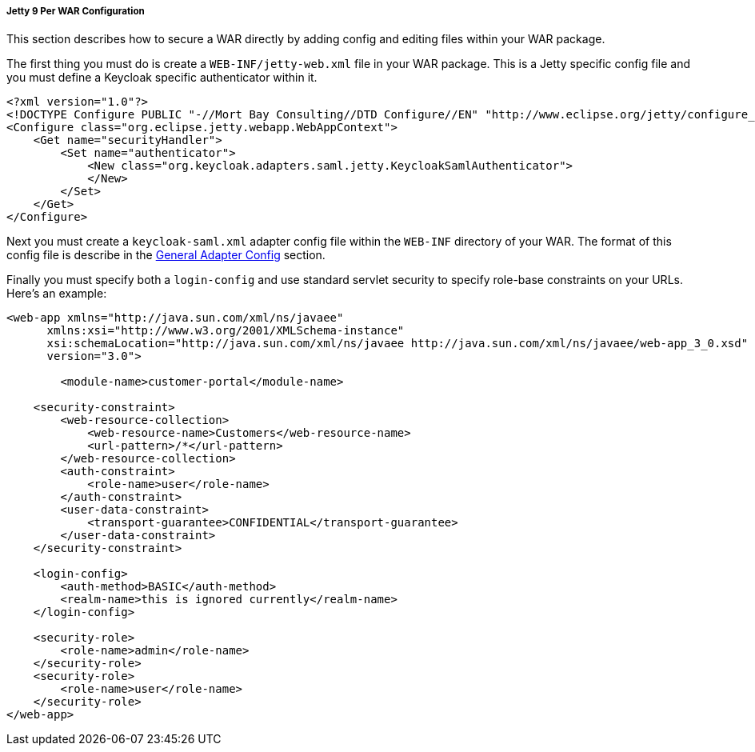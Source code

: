 
[[_saml-jetty9-per-war]]
===== Jetty 9 Per WAR Configuration

This section describes how to secure a WAR directly by adding config and editing files within your WAR package. 

The first thing you must do is create a `WEB-INF/jetty-web.xml` file in your WAR package.
This is a Jetty specific config file and you must define a Keycloak specific authenticator within it. 

[source,xml]
----
<?xml version="1.0"?>
<!DOCTYPE Configure PUBLIC "-//Mort Bay Consulting//DTD Configure//EN" "http://www.eclipse.org/jetty/configure_9_0.dtd">
<Configure class="org.eclipse.jetty.webapp.WebAppContext">
    <Get name="securityHandler">
        <Set name="authenticator">
            <New class="org.keycloak.adapters.saml.jetty.KeycloakSamlAuthenticator">
            </New>
        </Set>
    </Get>
</Configure>
----

Next you must create a `keycloak-saml.xml` adapter config file within the `WEB-INF` directory of your WAR.
The format of this config file is describe in the <<_saml-general-config,General Adapter Config>> section.

Finally you must specify both a `login-config` and use standard servlet security to specify role-base constraints on your URLs.
Here's an example: 

[source,xml]
----
<web-app xmlns="http://java.sun.com/xml/ns/javaee"
      xmlns:xsi="http://www.w3.org/2001/XMLSchema-instance"
      xsi:schemaLocation="http://java.sun.com/xml/ns/javaee http://java.sun.com/xml/ns/javaee/web-app_3_0.xsd"
      version="3.0">

	<module-name>customer-portal</module-name>

    <security-constraint>
        <web-resource-collection>
            <web-resource-name>Customers</web-resource-name>
            <url-pattern>/*</url-pattern>
        </web-resource-collection>
        <auth-constraint>
            <role-name>user</role-name>
        </auth-constraint>
        <user-data-constraint>
            <transport-guarantee>CONFIDENTIAL</transport-guarantee>
        </user-data-constraint>
    </security-constraint>

    <login-config>
        <auth-method>BASIC</auth-method>
        <realm-name>this is ignored currently</realm-name>
    </login-config>

    <security-role>
        <role-name>admin</role-name>
    </security-role>
    <security-role>
        <role-name>user</role-name>
    </security-role>
</web-app>
----        
